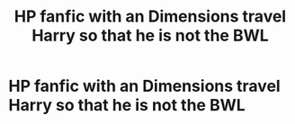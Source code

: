 #+TITLE: HP fanfic with an Dimensions travel Harry so that he is not the BWL

* HP fanfic with an Dimensions travel Harry so that he is not the BWL
:PROPERTIES:
:Author: Ainhorn
:Score: 3
:DateUnix: 1559840347.0
:DateShort: 2019-Jun-06
:END:
